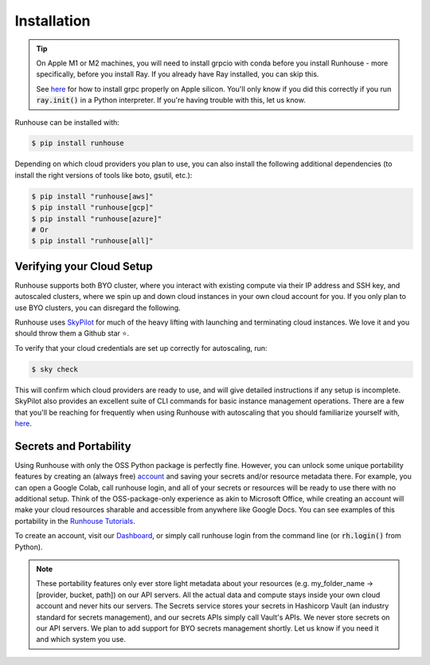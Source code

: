 Installation
------------------------------------------------

.. tip::
    On Apple M1 or M2 machines️, you will need to install grpcio with conda before you install
    Runhouse - more specifically, before you install Ray. If you already have Ray installed, you can
    skip this.

    See `here <https://docs.ray.io/en/master/ray-overview/installation.html#m1-mac-apple-silicon-support/>`_
    for how to install grpc properly on Apple silicon.
    You'll only know if you did this correctly if you run :code:`ray.init()` in a Python interpreter.
    If you're having trouble with this, let us know.


Runhouse can be installed with:

.. code-block:: console

    $ pip install runhouse

Depending on which cloud providers you plan to use, you can also install the following
additional dependencies (to install the right versions of tools like boto, gsutil, etc.):

.. code-block:: console

    $ pip install "runhouse[aws]"
    $ pip install "runhouse[gcp]"
    $ pip install "runhouse[azure]"
    # Or
    $ pip install "runhouse[all]"

Verifying your Cloud Setup
~~~~~~~~~~~~~~~~~~~~~~~~~~~~~~~~~~~~~~~~
Runhouse supports both BYO cluster, where you interact with existing compute via their IP address and SSH key, and autoscaled clusters,
where we spin up and down cloud instances in your own cloud account for you.
If you only plan to use BYO clusters, you can disregard the following.

Runhouse uses `SkyPilot <https://github.com/skypilot-org/skypilot/>`_ for much of the heavy lifting with launching and terminating cloud instances.
We love it and you should throw them a Github star ⭐️.

To verify that your cloud credentials are set up correctly for autoscaling, run:

.. code-block:: console

    $ sky check

This will confirm which cloud providers are ready to use, and will give detailed instructions if any setup is incomplete.
SkyPilot also provides an excellent suite of CLI commands for basic instance management operations.
There are a few that you'll be reaching for frequently when using Runhouse with autoscaling that you
should familiarize yourself with, `here <https://github.com/run-house/tutorials/tree/main/t00_Overview/>`_.


Secrets and Portability
~~~~~~~~~~~~~~~~~~~~~~~

Using Runhouse with only the OSS Python package is perfectly fine.
However, you can unlock some unique portability features by creating an (always free) `account <https://api.run.house/>`_
and saving your secrets and/or resource metadata there.
For example, you can open a Google Colab, call runhouse login, and all of your secrets or resources
will be ready to use there with no additional setup. Think of the OSS-package-only experience as
akin to Microsoft Office, while creating an account will make your cloud resources sharable and
accessible from anywhere like Google Docs. You can see examples of this portability
in the `Runhouse Tutorials <https://github.com/run-house/tutorials/>`_.

To create an account, visit our `Dashboard <https://api.run.house/>`_, or simply call
runhouse login from the command line (or :code:`rh.login()` from Python).

.. note::
    These portability features only ever store light metadata about your resources
    (e.g. my_folder_name -> [provider, bucket, path]) on our API servers.
    All the actual data and compute stays inside your own cloud account and never hits our servers.
    The Secrets service stores your secrets in Hashicorp Vault (an industry standard for secrets management),
    and our secrets APIs simply call Vault's APIs. We never store secrets on our API servers.
    We plan to add support for BYO secrets management shortly.
    Let us know if you need it and which system you use.
